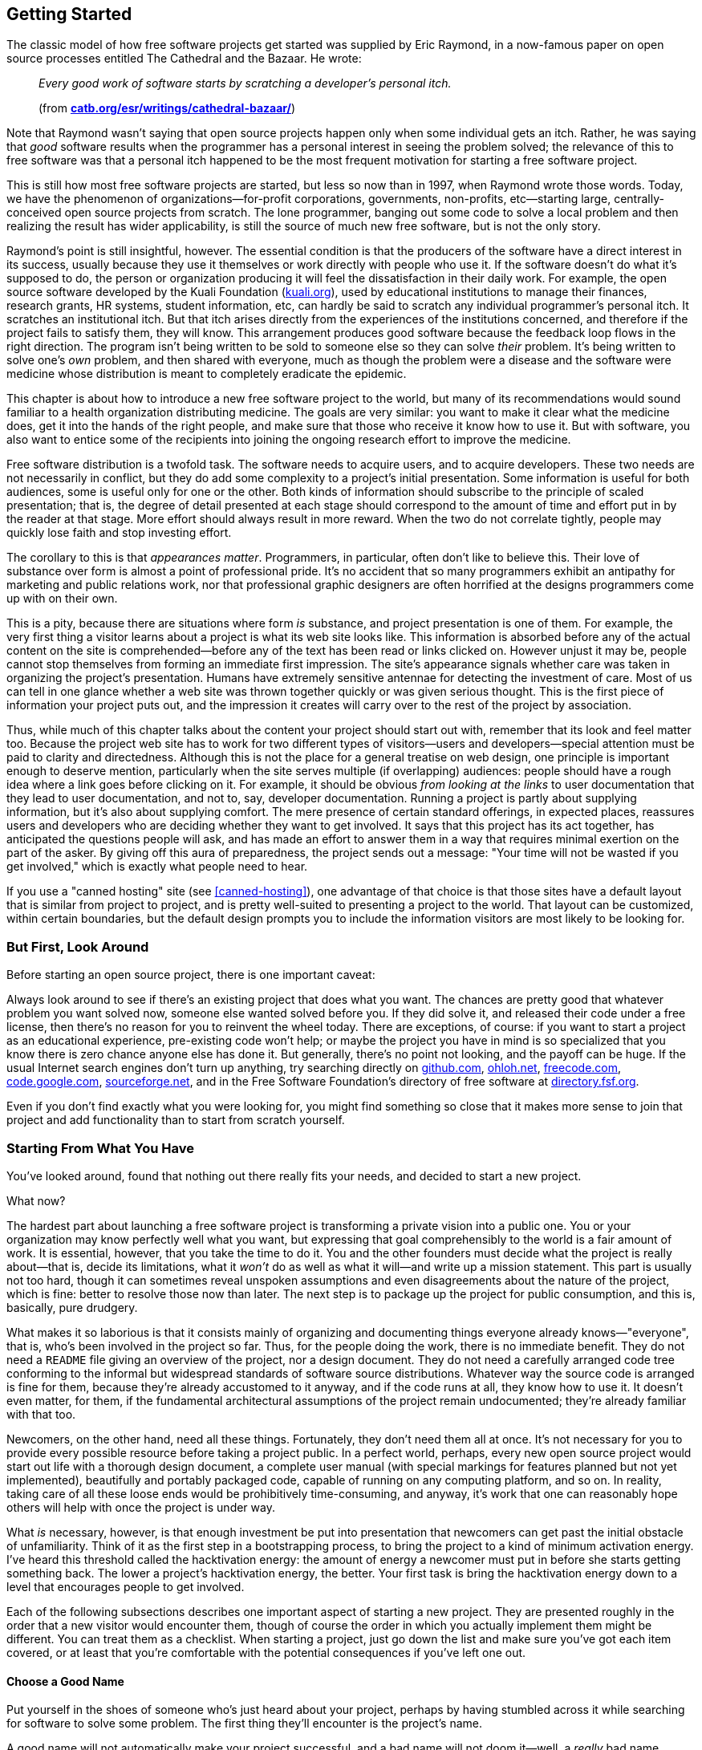 [[getting-started]]
== Getting Started

The classic model of how free software projects get started was supplied
by Eric Raymond, in a now-famous paper on open source processes entitled
The Cathedral and the Bazaar. He wrote:

________________________________________________________________________________________________________
_Every good work of software starts by scratching a developer's personal
itch._

(from
**http://www.catb.org/~esr/writings/cathedral-bazaar/[catb.org/~esr/writings/cathedral-bazaar/]**)
________________________________________________________________________________________________________

Note that Raymond wasn't saying that open source projects happen only
when some individual gets an itch. Rather, he was saying that _good_
software results when the programmer has a personal interest in seeing
the problem solved; the relevance of this to free software was that a
personal itch happened to be the most frequent motivation for starting a
free software project.

This is still how most free software projects are started, but less so
now than in 1997, when Raymond wrote those words. Today, we have the
phenomenon of organizations—for-profit corporations, governments,
non-profits, etc—starting large, centrally-conceived open source
projects from scratch. The lone programmer, banging out some code to
solve a local problem and then realizing the result has wider
applicability, is still the source of much new free software, but is not
the only story.

Raymond's point is still insightful, however. The essential condition is
that the producers of the software have a direct interest in its
success, usually because they use it themselves or work directly with
people who use it. If the software doesn't do what it's supposed to do,
the person or organization producing it will feel the dissatisfaction in
their daily work. For example, the open source software developed by the
Kuali Foundation (http://www.kuali.org/[kuali.org]), used by educational
institutions to manage their finances, research grants, HR systems,
student information, etc, can hardly be said to scratch any individual
programmer's personal itch. It scratches an institutional itch. But that
itch arises directly from the experiences of the institutions concerned,
and therefore if the project fails to satisfy them, they will know. This
arrangement produces good software because the feedback loop flows in
the right direction. The program isn't being written to be sold to
someone else so they can solve _their_ problem. It's being written to
solve one's _own_ problem, and then shared with everyone, much as though
the problem were a disease and the software were medicine whose
distribution is meant to completely eradicate the epidemic.

This chapter is about how to introduce a new free software project to
the world, but many of its recommendations would sound familiar to a
health organization distributing medicine. The goals are very similar:
you want to make it clear what the medicine does, get it into the hands
of the right people, and make sure that those who receive it know how to
use it. But with software, you also want to entice some of the
recipients into joining the ongoing research effort to improve the
medicine.

Free software distribution is a twofold task. The software needs to
acquire users, and to acquire developers. These two needs are not
necessarily in conflict, but they do add some complexity to a project's
initial presentation. Some information is useful for both audiences,
some is useful only for one or the other. Both kinds of information
should subscribe to the principle of scaled presentation; that is, the
degree of detail presented at each stage should correspond to the amount
of time and effort put in by the reader at that stage. More effort
should always result in more reward. When the two do not correlate
tightly, people may quickly lose faith and stop investing effort.

The corollary to this is that __appearances matter__. Programmers, in
particular, often don't like to believe this. Their love of substance
over form is almost a point of professional pride. It's no accident that
so many programmers exhibit an antipathy for marketing and public
relations work, nor that professional graphic designers are often
horrified at the designs programmers come up with on their own.

This is a pity, because there are situations where form _is_ substance,
and project presentation is one of them. For example, the very first
thing a visitor learns about a project is what its web site looks like.
This information is absorbed before any of the actual content on the
site is comprehended—before any of the text has been read or links
clicked on. However unjust it may be, people cannot stop themselves from
forming an immediate first impression. The site's appearance signals
whether care was taken in organizing the project's presentation. Humans
have extremely sensitive antennae for detecting the investment of care.
Most of us can tell in one glance whether a web site was thrown together
quickly or was given serious thought. This is the first piece of
information your project puts out, and the impression it creates will
carry over to the rest of the project by association.

Thus, while much of this chapter talks about the content your project
should start out with, remember that its look and feel matter too.
Because the project web site has to work for two different types of
visitors—users and developers—special attention must be paid to clarity
and directedness. Although this is not the place for a general treatise
on web design, one principle is important enough to deserve mention,
particularly when the site serves multiple (if overlapping) audiences:
people should have a rough idea where a link goes before clicking on it.
For example, it should be obvious _from looking at the links_ to user
documentation that they lead to user documentation, and not to, say,
developer documentation. Running a project is partly about supplying
information, but it's also about supplying comfort. The mere presence of
certain standard offerings, in expected places, reassures users and
developers who are deciding whether they want to get involved. It says
that this project has its act together, has anticipated the questions
people will ask, and has made an effort to answer them in a way that
requires minimal exertion on the part of the asker. By giving off this
aura of preparedness, the project sends out a message: "Your time will
not be wasted if you get involved," which is exactly what people need to
hear.

If you use a "canned hosting" site (see
<<canned-hosting>>), one advantage of that
choice is that those sites have a default layout that is similar from
project to project, and is pretty well-suited to presenting a project to
the world. That layout can be customized, within certain boundaries, but
the default design prompts you to include the information visitors are
most likely to be looking for.

[[look-around]]
=== But First, Look Around

Before starting an open source project, there is one important caveat:

Always look around to see if there's an existing project that does what
you want. The chances are pretty good that whatever problem you want
solved now, someone else wanted solved before you. If they did solve it,
and released their code under a free license, then there's no reason for
you to reinvent the wheel today. There are exceptions, of course: if you
want to start a project as an educational experience, pre-existing code
won't help; or maybe the project you have in mind is so specialized that
you know there is zero chance anyone else has done it. But generally,
there's no point not looking, and the payoff can be huge. If the usual
Internet search engines don't turn up anything, try searching directly
on http://github.com/[github.com], http://ohloh.net/[ohloh.net],
http://freecode.com/[freecode.com],
http://code.google.com/[code.google.com],
http://www.sourceforge.net/[sourceforge.net], and in the Free Software
Foundation's directory of free software at
http://directory.fsf.org/[directory.fsf.org].

Even if you don't find exactly what you were looking for, you might find
something so close that it makes more sense to join that project and add
functionality than to start from scratch yourself.

[[starting-from-what-you-have]]
=== Starting From What You Have

You've looked around, found that nothing out there really fits your
needs, and decided to start a new project.

What now?

The hardest part about launching a free software project is transforming
a private vision into a public one. You or your organization may know
perfectly well what you want, but expressing that goal comprehensibly to
the world is a fair amount of work. It is essential, however, that you
take the time to do it. You and the other founders must decide what the
project is really about—that is, decide its limitations, what it _won't_
do as well as what it will—and write up a mission statement. This part
is usually not too hard, though it can sometimes reveal unspoken
assumptions and even disagreements about the nature of the project,
which is fine: better to resolve those now than later. The next step is
to package up the project for public consumption, and this is,
basically, pure drudgery.

What makes it so laborious is that it consists mainly of organizing and
documenting things everyone already knows—"everyone", that is, who's
been involved in the project so far. Thus, for the people doing the
work, there is no immediate benefit. They do not need a `README` file
giving an overview of the project, nor a design document. They do not
need a carefully arranged code tree conforming to the informal but
widespread standards of software source distributions. Whatever way the
source code is arranged is fine for them, because they're already
accustomed to it anyway, and if the code runs at all, they know how to
use it. It doesn't even matter, for them, if the fundamental
architectural assumptions of the project remain undocumented; they're
already familiar with that too.

Newcomers, on the other hand, need all these things. Fortunately, they
don't need them all at once. It's not necessary for you to provide every
possible resource before taking a project public. In a perfect world,
perhaps, every new open source project would start out life with a
thorough design document, a complete user manual (with special markings
for features planned but not yet implemented), beautifully and portably
packaged code, capable of running on any computing platform, and so on.
In reality, taking care of all these loose ends would be prohibitively
time-consuming, and anyway, it's work that one can reasonably hope
others will help with once the project is under way.

What _is_ necessary, however, is that enough investment be put into
presentation that newcomers can get past the initial obstacle of
unfamiliarity. Think of it as the first step in a bootstrapping process,
to bring the project to a kind of minimum activation energy. I've heard
this threshold called the hacktivation energy: the amount of energy a
newcomer must put in before she starts getting something back. The lower
a project's hacktivation energy, the better. Your first task is bring
the hacktivation energy down to a level that encourages people to get
involved.

Each of the following subsections describes one important aspect of
starting a new project. They are presented roughly in the order that a
new visitor would encounter them, though of course the order in which
you actually implement them might be different. You can treat them as a
checklist. When starting a project, just go down the list and make sure
you've got each item covered, or at least that you're comfortable with
the potential consequences if you've left one out.

[[choosing-a-name]]
==== Choose a Good Name

Put yourself in the shoes of someone who's just heard about your
project, perhaps by having stumbled across it while searching for
software to solve some problem. The first thing they'll encounter is the
project's name.

A good name will not automatically make your project successful, and a
bad name will not doom it—well, a _really_ bad name probably could do
that, but we start from the assumption that no one here is actively
trying to make their project fail. However, a bad name can slow down
adoption of the project, either because people don't take it seriously,
or because they simply have trouble remembering it.

A good name:

* Gives some idea what the project does, or at least is related in an
obvious way, such that if one knows the name and knows what the project
does, the name will come quickly to mind thereafter.
* Is easy to remember. Here, there is no getting around the fact that
English has become the default language of the Internet: "easy to
remember" usually means "easy for someone who can read English to
remember." Names that are puns dependent on native-speaker
pronounciation, for example, will be opaque to the many non-native
English readers out there. If the pun is particularly compelling and
memorable, it may still be worth it; just keep in mind that many people
seeing the name will not hear it in their head the way a native speaker
would.
* Is not the same as some other project's name, and does not infringe on
any trademarks. This is just good manners, as well as good legal sense.
You don't want to create identity confusion. It's hard enough to keep
track of everything that's available on the Net already, without
different things having the same name.
+
The resources mentioned earlier in
<<look-around>> are useful in discovering
whether another project already has the name you're thinking of. For the
U.S., trademark searches are available at
http://www.uspto.gov/[uspto.gov].
* If possible, is available as a domain name in the .com, .net, and .org
top-level domains. You should pick one, probably .org, to advertise as
the official home site for the project; the other two should forward
there and are simply to prevent third parties from creating identity
confusion around the project's name. Even if you intend to host the
project at some other site (see
<<canned-hosting>>), you can still
register project-specific domains and forward them to the hosting site.
It helps users a lot to have a simple URL to remember.
* If possible, is available as a username on
https://twitter.com/[Twitter] and other microblog sites. See
<<own-the-name>> for more on
this and its relationship to the domain name.

[[own-the-name]]
===== Own the name in the important namespaces

For large projects, it is a good idea to own the project's name as many
of the relevant namespaces on the Internet as you can. By namespaces, I
mean not just the domain name system, but also online services in which
account names (usernames) are the publicly visible handle by which
people refer to the project. If you have the same name in all the places
where people would look for you, you make it easier for people to
sustain a mild interest in the project until they're ready to become
more involved.

For example, the Gnome free desktop project has the
http://gnome.org/[gnome.org] domain namefootnote:[They didn't manage to
get gnome.com or gnome.net, but that's okay — if you only have one, and
it's .org, it's fine. That's usually the first one people look for when
they're seeking the open source project of that name. If they couldn't
get "gnome.org" itself, a typical solution would be to get
"gnomeproject.org" instead, and many projects solve the problem that
way.], the https://twitter.com/gnome[@gnome] Twitter handle, the
https://identi.ca/gnome[gnome] username at
Identi.cafootnote:[https://identi.ca/[Identi.ca] is a microblog / social
networking that a number of free software developers use; its code is
open source and made available at http://pump.io/[pump.io]. For
developer-oriented projects, I recommend at least doing all status
microposts — colloquially referred to as "tweets" — on both Identi.ca
and Twitter. While the total number of people on Identi.ca is far
smaller than on Twitter, the percentage of them that are likely to be
interested in news about an open source project is far higher, at least
as of this writing in 2013 and for some years preceding that.], the
https://github.com/gnome[gnome] username at GitHub.comfootnote:[While
the master copy of Gnome's source code is at
http://git.gnome.org/[git.gnome.org], they maintain a mirror at GitHub,
since so many developers are already familiar with GitHub], and on the
freenode IRC network (see <<irc>>) they have the channel
`#gnome`, although they also maintain their own IRC servers (where they
control the channel namespace anyway, of course).

All this makes the Gnome project splendidly easy to find: it's usually
right where a potential contributor would expect it to be. Of course,
Gnome is a large and complex project with thousands of contributors and
many subdivisions; the advantage to Gnome of being easy to find is
greater than it would be for a newer project, since by now there are so
many ways to get involved in Gnome. But it will certainly never _harm_
your project to own its name in as many of the relevant namespaces as it
can, and it can sometimes help. So when you start a project, think about
what its online handle should be and register that handle with the
online services you think you're likely to care about. The ones
mentioned above are probably a good initial list, but you may know
others that are relevant for the particular subject area of your
project.

[[mission-statement]]
==== Have a Clear Mission Statement

Once they've found the project's home site, the next thing people will
look for is a quick description or mission statement, so they can decide
(within 30 seconds) whether or not they're interested in learning more.
This should be prominently placed on the front page, preferably right
under the project's name.

The description should be concrete, limiting, and above all, short.
Here's an example of a good one, from
http://hadoop.apache.org/[hadoop.apache.org]:

__________________________________________________________________________________________________________________________________________________________________________________________________________________________________________________________________________________________________________________________________________________________________________________________________________________________________________________________________________________________________________________________________________________________________________
_The Apache™ Hadoop® project develops open-source software for reliable,
scalable, distributed computing._

_The Apache Hadoop software library is a framework that allows for the
distributed processing of large data sets across clusters of computers
using simple programming models. It is designed to scale up from single
servers to thousands of machines, each offering local computation and
storage. Rather than rely on hardware to deliver high-availability, the
library itself is designed to detect and handle failures at the
application layer, so delivering a highly-available service on top of a
cluster of computers, each of which may be prone to failures._
__________________________________________________________________________________________________________________________________________________________________________________________________________________________________________________________________________________________________________________________________________________________________________________________________________________________________________________________________________________________________________________________________________________________________________

In just four sentences, they've hit all the high points, largely by
drawing on the reader's prior knowledge. That's an important point: it's
okay to assume a minimally informed reader with a baseline level of
preparedness. A reader who doesn't know what "clusters" and
"high-availability" mean in this context probably can't make much use of
Hadoop anyway, so there's no point writing for a reader who knows any
less than that. The phrase "designed to detect and handle failures at
the application layer" will stand out to engineers who have experience
with large-scale computing clusters—when they see those words, they'll
know that the people behind Hadoop understand that world, and will thus
be more willing to give Hadoop consideration.

Those who remain interested after reading the mission statement will
next want to see more details, perhaps some user or developer
documentation, and eventually will want to download something. But
before any of that, they'll need to be sure it's open source.

[[state-freedom]]
==== State That the Project is Free

_The front page must make it unambiguously clear that the project is
open source._ This may seem obvious, but you would be surprised how many
projects forget to do it. I have seen free software project web sites
where the front page not only did not say which particular free license
the software was distributed under, but did not even state outright that
the software was free at all. Sometimes the crucial bit of information
was relegated to the Downloads page, or the Developers page, or some
other place that required one more mouse click to get to. In extreme
cases, the license was not given anywhere on the web site at all—the
only way to find it was to download the software and look at a license
file inside.

Please don't make this mistake. Such an omission can lose many potential
developers and users. State up front, right below the mission statement,
that the project is "free software" or "open source software", and give
the exact license. A quick guide to choosing a license is given in
<<license-quickstart>> later in
this chapter, and licensing issues are discussed in detail in
<<legal>>.

By this point, our hypothetical visitor has determined—probably in a
minute or less—that she's interested in spending, say, at least five
more minutes investigating this project. The next sections describe what
she should encounter in that five minutes.

[[features-and-requirements]]
==== Features and Requirements List

There should be a brief list of the features the software supports (if
something isn't completed yet, you can still list it, but put
"__planned__" or "__in progress__" next to it), and the kind of
computing environment required to run the software. Think of the
features/requirements list as what you would give to someone asking for
a quick summary of the software. It is often just a logical expansion of
the mission statement. For example, the mission statement might say:

___________________________________________________________________________________________________________________________________________________________
_To create a full-text indexer and search engine with a rich API, for
use by programmers in providing search services for large collections of
text files._
___________________________________________________________________________________________________________________________________________________________

The features and requirements list would give the details, clarifying
the mission statement's scope:

_______________________________________________________________________________
_Features:_

* _Searches plain text, HTML, and XML_
* _Word or phrase searching_
* _(planned) Fuzzy matching_
* _(planned) Incremental updating of indexes_
* _(planned) Indexing of remote web sites_

_Requirements:_

* _Python 2.2 or higher_
* _Enough disk space to hold the indexes (approximately 2x original data
size)_
_______________________________________________________________________________

With this information, readers can quickly get a feel for whether this
software has any hope of working for them, and they can consider getting
involved as developers too.

[[development-status]]
==== Development Status

Visitors usually want to know how a project is doing. For new projects,
they want to know the gap between the project's promise and current
reality. For mature projects, they want to know how actively it is
maintained, how often it puts out new releases, how responsive it is
likely to be to bug reports, etc.

There are a couple of different avenues for providing answers to these
questions. One is to have a development status page, listing the
project's near-term goals and needs (for example, it might be looking
for developers with a particular kind of expertise). The page can also
give a history of past releases, with feature lists, so visitors can get
an idea of how the project defines "progress", and how quickly it makes
progress according to that definition. Some projects structure their
development status page as a roadmap that includes the future: past
events are shown on the dates they actually happened, future ones on the
approximate dates the project hopes they will happen.

The other way — not mutually exclusive with the first, and in fact
probably best done in combination with it — is to have various
automatically-maintained counters and indicators embedded in the
projects's front page and/or its developer landing page, showing various
pieces of information that, in the aggregate, give a sense of the
project's development status and progress. For example, an Announcements
or News panel showing recent news items, a Twitter or other microblog
stream showing notices that match the project's designated hashtags, a
timeline of recent releases, a panel showing recent activity in the bug
tracker (bugs filed, bugs responded to), another showing mailing list or
discussion forum activity, etc. Each such indicator should be a gateway
to further information of its type: for example, clicking on the "recent
bugs" panel should take one to the full bug tracker, or at least to an
expanded view into bug tracker activity.

Really, there are two slightly different meanings of "development
status" being conflated here. One is the formal sense: where does the
project stand in relation to its stated goals, and how fast is it making
progress. The other is less formal but just as useful: how active is
this project? Is stuff going on? Are there people here, getting things
done? Often that latter notion is what a visitor is most interested in.
Whether or not a project met its most recent milestone is sometimes not
as interesting as the more fundamental question of whether it has an
active community of developers around it.

The two notions of development status are, of course, related, and a
well-presented project shows both kinds. The information can be divided
between the project's front page (show enough there to give an overview
of both types of development status) and a more developer-oriented page.

One site that does a pretty good job of showing developer-oriented
status indicators is Launchpad.net. Launchpad.net is a bit unusual in
that it is both a primary hosting platform for some projects, and a
secondary, packaging-oriented site for others (or rather, for those
others it is the primary site for the "project" of getting that
particular program packaged for the Ubuntu GNU/Linux operating system,
which Launchpad was specifically designed to support). In either case, a
project's landing page on Launchpad shows a variety of
automatically-maintained status indicators that quickly give an idea of
where the project stands. While simply imitating a Launchpad page is
probably not a good idea — your own project should think carefully about
what its best development status indicators are — Launchpad project
pages do provide some good examples of the possibilities. Start from the
top of a project page there and scroll down:
https://launchpad.net/drizzle[launchpad.net/drizzle]. or
https://launchpad.net/inkscape[launchpad.net/inkscape], to pick two at
random.

[[development-status-honesty]]
===== Development status should always reflect reality.

Don't be afraid of looking unready, and never give in to the temptation
to inflate or hype the development status. Everyone knows that software
evolves by stages; there's no shame in saying "This is alpha software
with known bugs. It runs, and works at least some of the time, but use
at your own risk." Such language won't scare away the kinds of
developers you need at that stage. As for users, one of the worst things
a project can do is attract users before the software is ready for them.
A reputation for instability or bugginess is very hard to shake, once
acquired. Conservativism pays off in the long run; it's always better
for the software to be _more_ stable than the user expected than less,
and pleasant surprises produce the best kind of word-of-mouth.

The term alpha usually means a first release, with which users can get
real work done and which has all the intended functionality, but which
also has known bugs. The main purpose of alpha software is to generate
feedback, so the developers know what to work on. The next stage, beta,
means the software has had all the serious bugs fixed, but has not yet
been tested enough to certify for production release. The purpose of
beta software is to either become the official release, assuming no bugs
are found, or provide detailed feedback to the developers so they can
reach the official release quickly. The difference between alpha and
beta is very much a matter of judgement.

[[downloads]]
==== Downloads

The software should be downloadable as source code in standard formats.
When a project is first getting started, binary (executable) packages
are not necessary, unless the software has such complicated build
requirements or dependencies that merely getting it to run would be a
lot of work for most people. (But if this is the case, the project is
going to have a hard time attracting developers anyway!)

The distribution mechanism should be as convenient, standard, and
low-overhead as possible. If you were trying to eradicate a disease, you
wouldn't distribute the medicine in such a way that it requires a
non-standard syringe size to administer. Likewise, software should
conform to standard build and installation methods; the more it deviates
from the standards, the more potential users and developers will give up
and go away confused.

That sounds obvious, but many projects don't bother to standardize their
installation procedures until very late in the game, telling themselves
they can do it any time: _"We'll sort all that stuff out when the code
is closer to being ready."_ What they don't realize is that by putting
off the boring work of finishing the build and installation procedures,
they are actually making the code take longer to get ready—because they
discourage developers who might otherwise have contributed to the code,
if only they could build and test it. Most insidiously, the project
won't even _know_ it's losing all those developers, because the process
is an accumulation of non-events: someone visits a web site, downloads
the software, tries to build it, fails, gives up and goes away. Who will
ever know it happened, except the person themselves? No one working on
the project will realize that someone's interest and good will have been
silently squandered.

Boring work with a high payoff should always be done early, and
significantly lowering the project's barrier to entry through good
packaging brings a very high payoff.

When you release a downloadable package, give it a unique version
number, so that people can compare any two releases and know which
supersedes the other. That way they can report bugs against a particular
release (which helps respondents to figure out if the bug is already
fixed or not). A detailed discussion of version numbering can be found
in <<release-numbering>>, and the details of standardizing build
and installation procedures are covered in <<packaging>>, both in
<<development-cycle>>.

[[vc-and-bug-tracker-access]]
==== Version Control and Bug Tracker Access

Downloading source packages is fine for those who just want to install
and use the software, but it's not enough for those who want to debug or
add new features. Nightly source snapshots can help, but they're still
not fine-grained enough for a thriving development community. People
need real-time access to the latest sources, and a way to submit changes
based on those sources.

The solution is to use a version control system — specifically, an
online, publicly-accessible version controlled repository, from which
anyone can check out the project's materials and subsequently get
updates. A version control repository is a sign—to both users and
developers—that this project is making an effort to give people what
they need to participate. As of this writing, many open source projects
use https://github.com/[GitHub.com], which offers unlimited free public
version control hosting for open source projects. While GitHub is not
the only choice, nor even the only good choice, it's a reasonable one
for most projectsfootnote:[Although GitHub is based on Git, a popular
open source version control system, the code that runs GitHub's web
services is not itself open source. Whether this matters for your
project is a complex question, and is addressed in more depth in
<<canned-hosting>> in <<technical-infrastructure>>].
Version control infrastructure is discussed in detail in <<vc>> in
<<technical-infrastructure>>.

The same goes for the project's bug tracker. The importance of a bug
tracking system lies not only in its day-to-day usefulness to
developers, but in what it signifies for project observers. For many
people, an accessible bug database is one of the strongest signs that a
project should be taken seriously: the higher the number of bugs in the
database, the _better_ the project looks. This might seem
counterintuitive, but remember that the number of bug reports filed
really depends on three things: the absolute number of actual software
defects present in the code, the number of people using the software,
and the convenience with which those people can report new bugs. Of
these three factors, the latter two are much more significant than the
first. Any software of sufficient size and complexity has an essentially
arbitrary number of bugs waiting to be discovered. The real question is,
how well will the project do at recording and prioritizing those bugs? A
project with a large and well-maintained bug database (meaning bugs are
responded to promptly, duplicate bugs are unified, etc.) therefore makes
a better impression than a project with no bug database, or a nearly
empty database.

Of course, if your project is just getting started, then the bug
database will contain very few bugs, and there's not much you can do
about that. But if the status page emphasizes the project's youth, and
if people looking at the bug database can see that most filings have
taken place recently, they can extrapolate from that the project still
has a healthy _rate_ of filings, and they will not be unduly alarmed by
the low absolute number of bugs recorded.footnote:[For a more thorough
argument that bug reports should be treated as good news, see
http://www.rants.org/2010/01/10/bugs-users-and-tech-debt/[rants.org/2010/01/10/bugs-users-and-tech-debt],
an article I wrote in 2010 about how bug reports do _not_ represent
"http://en.wikipedia.org/wiki/Technical_debt[technical debt]" but rather
user engagement.]

Note that bug trackers are often used to track not only software bugs,
but enhancement requests, documentation changes, pending tasks, and
more. The details of running a bug tracker are covered in
<<bug-tracker>> in <<technical-infrastructure>>, so I won't
go into them here. The important thing from a presentation point of view
is just to _have_ a bug tracker, and to make sure that fact is visible
from the front page of the project.

[[communications-channels]]
==== Communications Channels

Visitors usually want to know how to reach the human beings involved
with the project. Provide the addresses of mailing lists, chat rooms,
IRC channels (<<technical-infrastructure>>), and any other forums
where others involved with the software can be reached. Make it clear
that you and the other authors of the project are subscribed to these
mailing lists, so people see there's a way to give feedback that will
reach the developers. Your presence on the lists does not imply a
committment to answer all questions or implement all feature requests.
In the long run, probably only a fraction users will use the forums
anyway, but the others will be comforted to know that they _could_ if
they ever needed to.

In the early stages of a project, there's no need to have separate user
and developer forums. It's much better to have everyone involved with
the software talking together, in one "room." Among early adopters, the
distinction between developer and user is often fuzzy; to the extent
that the distinction can be made, the ratio of developers to users is
usually much higher in the early days of the project than later on.
While you can't assume that every early adopter is a programmer who
wants to hack on the software, you can assume that they are at least
interested in following development discussions and in getting a sense
of the project's direction.

As this chapter is only about getting a project started, it's enough
merely to say that these communications forums need to exist. Later, in
<<growth>> in <<communications>>, we'll examine where and
how to set up such forums, the ways in which they might need moderation
or other management, and how to separate user forums from developer
forums, when the time comes, without creating an unbridgeable gulf.

[[developer-guidelines]]
==== Developer Guidelines

If someone is considering contributing to the project, she'll look for
developer guidelines. Developer guidelines are not so much technical as
social: they explain how the developers interact with each other and
with the users, and ultimately how things get done.

This topic is covered in detail in <<written-rules>> in
<<social-infrastructure>>, but the basic elements of developer
guidelines are:

* pointers to forums for interaction with other developers
* instructions on how to report bugs and submit patches
* some indication of _how_ development is usually done and how decisions
are made—is the project a benevolent dictatorship, a democracy, or
something else

No pejorative sense is intended by "dictatorship", by the way. It's
perfectly okay to run a tyranny where one particular developer has veto
power over all changes. Many successful projects work this way. The
important thing is that the project come right out and say so. A tyranny
pretending to be a democracy will turn people off; a tyranny that says
it's a tyranny will do fine as long as the tyrant is competent and
trusted. (See <<forkability>> in <<social-infrastructure>>
for why dictatorship in open source projects doesn't have the same
implications as dictatorship in other areas of life.)

http://subversion.apache.org/docs/community-guide/[subversion.apache.org/docs/community-guide]
is an example of particularly thorough developer guidelines; the
LibreOffice guidelines at
https://wiki.documentfoundation.org/Development[wiki.documentfoundation.org/Development]
are also a good example.

The separate issue of providing a programmer's introduction to the
software is discussed in
<<developer-documentation>> later in this
chapter.

[[documentation]]
==== Documentation

Documentation is essential. There needs to be _something_ for people to
read, even if it's rudimentary and incomplete. This falls squarely into
the "drudgery" category referred to earlier, and is often the first area
where a new open source project falls down. Coming up with a mission
statement and feature list, choosing a license, summarizing development
status—these are all relatively small tasks, which can be definitively
completed and usually need not be revisited once done. Documentation, on
the other hand, is never really finished, which may be one reason people
sometimes delay starting it at all.

The most insidious thing is that documentation's utility to those
writing it is the reverse of its utility to those who will read it. The
most important documentation for initial users is the basics: how to
quickly set up the software, an overview of how it works, perhaps some
guides to doing common tasks. Yet these are exactly the things the
_writers_ of the documentation know all too well—so well that it can be
difficult for them to see things from the reader's point of view, and to
laboriously spell out the steps that (to the writers) seem so obvious as
to be unworthy of mention.

There's no magic solution to this problem. Someone just needs to sit
down and write the stuff, and then, most importantly, incorporate
feedback from readers. Use a simple, easy-to-edit format such as HTML,
plain text, Markdown, ReStructuredText, or some variant of XML—something
that's convenient for lightweight, quick improvements on the spur of the
momentfootnote:[Don't worry too much about choosing the right format the
first time. If you change your mind later, you can always do an
automated conversion using http://johnmacfarlane.net/pandoc/[Pandoc].].
This is not only to remove any overhead that might impede the original
writers from making incremental improvements, but also for those who
join the project later and want to work on the documentation.

One way to ensure basic initial documentation gets done is to limit its
scope in advance. That way, writing it at least won't feel like an
open-ended task. A good rule of thumb is that it should meet the
following minimal criteria:

* Tell the reader clearly how much technical expertise they're expected
to have.
* Describe clearly and thoroughly how to set up the software, and
somewhere near the beginning of the documentation, tell the user how to
run some sort of diagnostic test or simple command to confirm that
they've set things up correctly. Startup documentation is in some ways
more important than actual usage documentation. The more effort someone
has invested in installing and getting started with the software, the
more persistent she'll be in figuring out advanced functionality that's
not well-documented. When people abandon, they abandon early; therefore,
it's the earliest stages, like installation, that need the most support.
* Give one tutorial-style example of how to do a common task. Obviously,
many examples for many tasks would be even better, but if time is
limited, pick one task and walk through it thoroughly. Once someone sees
that the software _can_ be used for one thing, they'll start to explore
what else it can do on their own—and, if you're lucky, start filling in
the documentation themselves. Which brings us to the next point...
* Label the areas where the documentation is known to be incomplete. By
showing the readers that you are aware of its deficiencies, you align
yourself with their point of view. Your empathy reassures them that they
don't face a struggle to convince the project of what's important. These
labels needn't represent promises to fill in the gaps by any particular
date —it's equally legitimate to treat them as open requests for
volunteer help.

The last point is of wider importance, actually, and can be applied to
the entire project, not just the documentation. An accurate accounting
of known deficiencies is the norm in the open source world. You don't
have to exaggerate the project's shortcomings, just identify them
scrupulously and dispassionately when the context calls for it (whether
in the documentation, in the bug tracking database, or on a mailing list
discussion). No one will treat this as defeatism on the part of the
project, nor as a commitment to solve the problems by a certain date,
unless the project makes such a commitment explicitly. Since anyone who
uses the software will discover the deficiencies for themselves, it's
much better for them to be psychologically prepared—then the project
will look like it has a solid knowledge of how it's doing.

A FAQ ("Frequently Asked Questions" document) can be one of the best
investments a project makes in terms of educational payoff. FAQs are
highly tuned to the questions users and developers actually ask—as
opposed to the questions you might have _expected_ them to ask—and
therefore, a well-maintained FAQ tends to give those who consult it
exactly what they're looking for. The FAQ is often the first place users
look when they encounter a problem, often even in preference to the
official manual, and it's probably the document in your project most
likely to be linked to from other sites.

Unfortunately, you cannot make the FAQ at the start of the project. Good
FAQs are not written, they are grown. They are by definition reactive
documents, evolving over time in response to the questions people ask
about the software. Since it's impossible to correctly anticipate those
questions, it is impossible to sit down and write a useful FAQ from
scratch.

Therefore, don't waste your time trying to. You may, however, find it
useful to set up a mostly blank FAQ template with just a few questions
and answers, so there will be an obvious place for people to contribute
questions and answers after the project is under way. At this stage, the
most important property is not completeness, but __convenience__: if the
FAQ is easy to add to, people will add to it. (Proper FAQ maintenance is
a non-trivial and intriguing problem: see <<faq-manager>> in
<<managing-volunteers>>, <<q-and-a-forums>> in
<<technical-infrastructure>>, and <<all-as-archives>> in
<<communications>>.)

[[documentation-availability]]
===== Availability of documentation

Documentation should be available from two places: online (directly from
the web site), _and_ in the downloadable distribution of the software
(see <<packaging>> in <<development-cycle>>). It needs to
be online, in browsable form, because people often read documentation
_before_ downloading software for the first time, as a way of helping
them decide whether to download at all. But it should also accompany the
software, on the principle that downloading should supply (i.e., make
locally accessible) everything one needs to use the package.

For online documentation, make sure that there is a link that brings up
the _entire_ documentation in one HTML page (put a note like
"monolithic" or "all-in-one" or "single large page" next to the link, so
people know that it might take a while to load). This is useful because
people often want to search for a specific word or phrase across the
entire documentation. Generally, they already know what they're looking
for; they just can't remember what section it's in. For such people,
nothing is more frustrating than encountering one HTML page for the
table of contents, then a different page for the introduction, then a
different page for installation instructions, etc. When the pages are
broken up like that, their browser's search function is useless. The
separate-page style is useful for those who already know what section
they need, or who want to read the entire documentation from front to
back in sequence. But this is not necessarily the most common way
documentation is accessed. Often, someone who is basically familiar with
the software is coming back to search for a specific word or phrase, and
to fail to provide them with a single, searchable document would only
make their lives harder.

[[developer-documentation]]
===== Developer documentation

Developer documentation is written by programmers to help other
programmers understand the code, so they can repair and extend it. This
is somewhat different from the _developer guidelines_ discussed earlier,
which are more social than technical. Developer guidelines tell
programmers how to get along with each other; developer documentation
tells them how to get along with the code itself. The two are often
packaged together in one document for convenience (as with the
http://subversion.apache.org/docs/community-guide/[subversion.apache.org/docs/community-guide]
example given earlier), but they don't have to be.

Although developer documentation can be very helpful, there's no reason
to delay a release to do it. As long as the original authors are
available (and willing) to answer questions about the code, that's
enough to start with. In fact, having to answer the same questions over
and over is a common motivation for writing documentation. But even
before it's written, determined contributors will still manage to find
their way around the code. The force that drives people to spend time
learning a code base is that the code does something useful for them. If
people have faith in that, they will take the time to figure things out;
if they don't have that faith, no amount of developer documentation will
get or keep them.

So if you have time to write documentation for only one audience, write
it for users. All user documentation is, in effect, developer
documentation as well; any programmer who's going to work on a piece of
software will need to be familiar with how to use it too. Later, when
you see programmers asking the same questions over and over, take the
time to write up some separate documents just for them.

Some projects use wikis for their initial documentation, or even as
their primary documentation. In my experience, this works best if the
wiki is actively maintained by a few people who agree on how the
documentation is to be organized and what sort of "voice" it should
have. See <<wikis>> in <<technical-infrastructure>> for
more.

[[examples-and-demos]]
==== Demos, Screenshots, Videos, and Example Output

If the project involves a graphical user interface, or if it produces
graphical or otherwise distinctive output, put some samples up on the
project web site. In the case of interface, this means screenshots or,
better yet, a brief (4 minutes or fewer) video with subtitles or a
narrator. For output, it might be screenshots or just sample files to
download. For web-based software, the gold standard is a demo site, of
course, assuming the software is amenable to that.

The main thing is to cater to people's desire for instant gratification
in the way they are most likely to expect. A single screenshot or video
can be more convincing than paragraphs of descriptive text and mailing
list chatter, because it is proof that the software __works__. The code
may still be buggy, it may be hard to install, it may be incompletely
documented, but image-based evidence shows people that if one puts in
enough effort, one can get it to run.

If you have a video demonstration of your project, keep the video under
4 minutes long, and make sure people can see the duration _before_ they
click on it. This is in keeping with the "principle of scaled
presentation" mentioned earlier: you want to make the decision to watch
the video an easy one, by removing all the risk. Visitors are more
likely to click on a link that says "Watch our 3 minute video" than on
one that just says "Watch our video", because in the former case they
know what they're getting into before they click — and they'll watch it
better, because they've mentally prepared the necessary amount of
commitment beforehand, and so won't tire mid-way through.

As to where the four-minute limit came from: it's a scientific fact,
determined through many attempts by the same experimental subject (who
shall remain unnamed) to watch project videos. The limit does not apply
to tutorials or other instructional material, of course; it's just for
introductory videos.

In case you don't already have preferred software for recording desktop
interaction videos: I've had good luck with `gtk-recordmydesktop` on
Debian GNU/Linux, and then the `OpenShot` video editor for post-capture
editing.

There are many other things you could put on the project web site, if
you have the time, or if for one reason or another they are especially
appropriate: a news page, a project history page, a related links page,
a site-search feature, a donations link, etc. None of these are
necessities at startup time, but keep them in mind for the future.

[[hosting]]
==== Hosting

Where on the Internet should you put the project's materials?

A web site, obviously — but the full answer is a little more complicated
than that.

Many projects distinguish between their primary public user-facing web
site — the one with the pretty pictures and the "About" page and the
gentle introductions and videos and guided tours and all that
stuff — and their developers' site, where everything's grungy and full
of closely-spaced text in monospace fonts and impenetrable
abbreviations.

Well, I exaggerate. A bit. In any case, in the early stages of your
project it is not so important to distinguish between these two
audiences. Most of the interested visitors you get will be developers,
or at least people who are comfortable trying out new code. Over time,
you may find it makes sense to have a user-facing site (of course, if
your project is a code library, those "users" might be other
programmers) and a somewhat separate collaboration area for those
interested in participating in development. The collaboration site would
have the code repository, bug tracker, development wiki, links to
development mailing lists, etc. The two sites should link to each other,
and in particular it's important that the user-facing site make it clear
that the project is open source and where the open source development
activity can be found.footnote:[As of August 2013, a good example of a
project with separate but cross-linked primary and developer sites is
the Ozone Widget Framework: compare their main user-facing site at
http://www.ozoneplatform.org/[ozoneplatform.org] with their development
area at
https://github.com/ozoneplatform/owf[github.com/ozoneplatform/owf].]

In the past, many projects set up the developer site and infrastructure
themselves. Over the last decade or so, however, most open source
projects — and almost all the new ones — just use one of the "canned
hosting" sites that have sprung up to offer these services for free to
open source projects. By far the most popular such site, as of this
writing in mid-2013, is https://github.com/[GitHub.com], and if you
don't have a strong preference about where to host, you should probably
just choose GitHub; many developers are already familiar with it and
have personal accounts there. <<canned-hosting>> in
<<technical-infrastructure>> has a more detailed discussion of
the questions to consider when choosing a canned hosting site, and an
overview of the most popular ones.

[[license-quickstart]]
=== Choosing a License and Applying It

This section is intended to be a very quick, very rough guide to
choosing a license. Read <<legal>> to understand the detailed
legal implications of the different licenses, and how the license you
choose can affect people's ability to mix your software with other
software.

The terms "free software license" and "open source license" are
essentially synonymous, and I treat them so throughout this book.

Technically, the former term refers to licenses confirmed by the Free
Software Foundation as offering the "four freedoms" necessary for free
software (see
http://www.gnu.org/philosophy/free-sw.html[gnu.org/philosophy/free-sw.html]),
while the latter term refers to licenses approved by the Open Source
Initiative as meeting the Open Source Definition
(http://opensource.org/osd[opensource.org/osd]). However, if you read
the FSF's definition of free software, and the OSI's definition of open
source software, it becomes obvious that the two definitions delineate
the same freedoms — not surprisingly, as
<<free-vs-open-source>> in <<introduction>> explains. The
inevitable, and in some sense deliberate, result is that the two
organizations have approved the same set of licenses.footnote:[There are
actually some minor differences between the sets of approved licenses,
but they are not significant for our purposes — or indeed for most
practical purposes. In some cases, one or the other organization has
simply not gotten around to considering a given license, usually a
license that is not widely-used anyway. And apparently (so I'm told)
there historically was a license that at least one of the organizations,
and possibly both, agreed fit one definition but not the other. Whenever
I try to get the details on this, though, I seem to get a different
answer as to what that license was, except that the license named is
always one that was not many people used anyway. So today, for any
license you are likely to be using, the terms "OSI-approved" and
"FSF-approved" can be treated as implying each other.]

There are a great many free software licenses to choose from. Most of
them we needn't consider here, as they were written to satisfy the
particular legal needs of some corporation or person, and wouldn't be
appropriate for your project. We will restrict ourselves to just the
most commonly used licenses; in most cases, you will want to choose one
of them.

[[license-quickstart-non-gpl]]
==== The "Do Anything" Licenses

_29 August 2013: If you're reading this note, then you've encountered
this subsection while it's undergoing substantial revision; see
http://producingoss.com/v2.html[producingoss.com/v2.html] for details._
TODO: is MIT or BSD still really the best default, given the modern
patent landscape? Would Apache-2.0 be better — but then what about the
FSF's claim of GPL-incompatibility? Need to get some advice here.

If you're comfortable with your project's code potentially being used in
proprietary programs, then use an MIT/X-style license. It is the
simplest of several minimal licenses that do little more than assert
nominal copyright (without actually restricting copying) and specify
that the code comes with no warranty. See
<<license-choosing-mit-x>> for details.

[[license-quickstart-gpl]]
==== The GPL

If you don't want your code to be used in proprietary programs, use the
GNU General Public License, version 3
(http://www.gnu.org/licenses/gpl.html[gnu.org/licenses/gpl.html]). The
GPL is probably the most widely recognized free software license in the
world today. This is in itself a big advantage, since many potential
users and contributors will already be familiar with it, and therefore
won't have to spend extra time to read and understand your license. See
<<license-choosing-gpl>> in <<legal>> for details.

If users interact with your code primarily over a network—that is, the
software is usually part of a hosted service, rather than being
distributed as a binary—then consider using the GNU Affero GPL instead.
The AGPL is just the GPL with one extra clause establishing network
accessibility as a form of distribution for the purposes of the license.
See <<gnu-affero-gpl>> in <<legal>> for more.

[[license-quickstart-applying]]
==== How to Apply a License to Your Software

Once you've chosen a license, you'll need to apply it to the software.

The first thing to do is state the license clearly on the project's
front page. You don't need to include the actual text of the license
there; just give its name and make it link to the full license text on
another page. That tells the public what license you _intend_ the
software to be released under—but it's not quite sufficient for legal
purposes. The other step is that the software itself should include the
license.

The standard way to do this is to put the full license text in a file
called `COPYING` (or `LICENSE`) included with the source code, and then
put a short notice in a comment at the top of each source file, naming
the copyright date, holder, and license, and saying where to find the
full text of the license.

There are many variations on this pattern, so we'll look at just one
example here. The GNU GPL says to put a notice like this at the top of
each source file:

....
Copyright (C)

This program is free software: you can redistribute it and/or modify
it under the terms of the GNU General Public License as published by
the Free Software Foundation, either version 3 of the License, or
(at your option) any later version.

This program is distributed in the hope that it will be useful,
but WITHOUT ANY WARRANTY; without even the implied warranty of
MERCHANTABILITY or FITNESS FOR A PARTICULAR PURPOSE.  See the
GNU General Public License for more details.

You should have received a copy of the GNU General Public License
along with this program.  If not, see /www.gnu.org/licenses/>
....

It does not say specifically that the copy of the license you received
along with the program is in the file `COPYING` or `LICENSE`, but that's
where it's usually put. (You could change the above notice to state that
directly, but there's no real need to.)

In general, the notice you put in each source file does not have to look
exactly like the one above, as long as it starts with the same notice of
copyright holder and datefootnote:[The date should show the dates the
file was modified, for copyright purposes. In other words, for a file
modified in 2008, 2009, and 2013, you would write "2008, 2009,
2013" — __not__ "2008-2013", because the file wasn't modified in most of
the years in that range.], states the name of the license, and makes
clear where to view the full license terms. It's always best to consult
a lawyer, of course, if you can afford one.

[[setting-tone]]
=== Setting the Tone

So far we've covered one-time tasks you do during project setup: picking
a license, arranging the initial web site, etc. But the most important
aspects of starting a new project are dynamic. Choosing a mailing list
address is easy; ensuring that the list's conversations remain on-topic
and productive is another matter entirely. For example, if the project
is being opened up after years of closed, in-house development, its
development processes will change, and you will have to prepare the
existing developers for that change.

The first steps are the hardest, because precedents and expectations for
future conduct have not yet been set. Stability in a project does not
come from formal policies, but from a shared, hard-to-pin-down
collective wisdom that develops over time. There are often written rules
as well, but they tend to be essentially a distillation of the
intangible, ever-evolving agreements that really guide the project. The
written policies do not define the project's culture so much as describe
it, and even then only approximately.

There are a few reasons why things work out this way. Growth and high
turnover are not as damaging to the accumulation of social norms as one
might think. As long as change does not happen _too_ quickly, there is
time for new arrivals to learn how things are done, and after they
learn, they will help reinforce those ways themselves. Consider how
children's songs survive for centuries. There are children today singing
roughly the same rhymes as children did hundreds of years ago, even
though there are no children alive now who were alive then. Younger
children hear the songs sung by older ones, and when they are older,
they in turn will sing them in front of other younger ones. The children
are not engaging in a conscious program of transmission, of course, but
the reason the songs survive is nonetheless that they are transmitted
regularly and repeatedly. The time scale of free software projects may
not be measured in centuries (we don't know yet), but the dynamics of
transmission are much the same. The turnover rate is faster, however,
and must be compensated for by a more active and deliberate transmission
effort.

This effort is aided by the fact that people generally show up expecting
and looking for social norms. That's just how humans are built. In any
group unified by a common endeavor, people who join instinctively search
for behaviors that will mark them as part of the group. The goal of
setting precedents early is to make those "in-group" behaviors be ones
that are useful to the project; once established, they will be largely
self-perpetuating.

Following are some examples of specific things you can do to set good
precedents. They're not meant as an exhaustive list, just as
illustrations of the idea that setting a collaborative mood early helps
a project tremendously. Physically, every developer may be working alone
in a room by themselves, but you can do a lot to make them _feel_ like
they're all working together in the same room. The more they feel this
way, the more time they'll want to spend on the project. I chose these
particular examples because they came up in the Subversion project
(http://subversion.apache.org/[subversion.apache.org]), which I
participated in and observed from its very beginning. But they're not
unique to Subversion; situations like these will come up in most open
source projects, and should be seen as opportunities to start things off
on the right foot.

[[avoid-private-discussions]]
==== Avoid Private Discussions

Even after you've taken the project public, you and the other founders
will often find yourselves wanting to settle difficult questions by
private communications among an inner circle. This is especially true in
the early days of the project, when there are so many important
decisions to make, and, usually, few volunteers qualified to make them.
All the obvious disadvantages of public list discussions will loom
palpably in front of you: the delay inherent in email conversations, the
need to leave sufficient time for consensus to form, the hassle of
dealing with naive volunteers who think they understand all the issues
but actually don't (every project has these; sometimes they're next
year's star contributors, sometimes they stay naive forever), the person
who can't understand why you only want to solve problem X when it's
obviously a subset of larger problem Y, and so on. The temptation to
make decisions behind closed doors and present them as __faits
accomplis__, or at least as the firm recommendations of a united and
influential voting block, will be great indeed.

Don't do it.

As slow and cumbersome as public discussion can be, it's almost always
preferable in the long run. Making important decisions in private is
like spraying contributor repellant on your project. No serious
contributor would stick around for long in an environment where a secret
council makes all the big decisions. Furthermore, public discussion has
beneficial side effects that will last beyond whatever ephemeral
technical question was at issue:

* The discussion will help train and educate new developers. You never
know how many eyes are watching the conversation; even if most people
don't participate, many may be lurking silently, gleaning information
about the software.
* The discussion will train _you_ in the art of explaining technical
issues to people who are not as familiar with the software as you are.
This is a skill that requires practice, and you can't get that practice
by talking to people who already know what you know.
* The discussion and its conclusions will be available in public
archives forever after, enabling future discussions to avoid retracing
the same steps. See <<using-archives>> in
<<communications>>.

Finally, there is the possibility that someone on the list may make a
real contribution to the conversation, by coming up with an idea you
never anticipated. It's hard to say how likely this is; it just depends
on the complexity of the code and degree of specialization required. But
if anecdotal evidence may be permitted, I would hazard that this is more
likely than you might intuitively expect. In the Subversion project, we
(the founders) believed we faced a deep and complex set of problems,
which we had been thinking about hard for several months, and we frankly
doubted that anyone on the newly created mailing list was likely to make
a real contribution to the discussion. So we took the lazy route and
started batting some technical ideas back and forth in private emails,
until an observer of the projectfootnote:[We haven't gotten to the
section on crediting yet, but just to practice what I'll later preach:
the observer's name was Brian Behlendorf, and he was emphatic about the
general importance of keeping all discussions public unless there was a
specific need for privacy.] caught wind of what was happening and asked
for the discussion to be moved to the public list. Rolling our eyes a
bit, we did—and were stunned by the number of insightful comments and
suggestions that quickly resulted. In many cases people offered ideas
that had never even occurred to us. It turned out there were some _very_
smart people on that list; they'd just been waiting for the right bait.
It's true that the ensuing discussions took longer than they would have
if we had kept the conversation private, but they were so much more
productive that it was well worth the extra time.

Without descending into hand-waving generalizations like "the group is
always smarter than the individual" (we've all met enough groups to know
better), it must be acknowledged that there are certain activities at
which groups excel. Massive peer review is one of them; generating large
numbers of ideas quickly is another. The quality of the ideas depends on
the quality of the thinking that went into them, of course, but you
won't know what kinds of thinkers are out there until you stimulate them
with a challenging problem.

Naturally, there are some discussions that must be had privately;
throughout this book we'll see examples of those. But the guiding
principle should always be: _If there's no reason for it to be private,
it should be public._

Making this happen requires action. It's not enough merely to ensure
that all your own posts go to the public list. You also have to nudge
other people's unnecessarily private conversations to the list too. If
someone tries to start a private discussion with you and there's no
reason for it to be private, then it is incumbent on you to open the
appropriate meta-discussion immediately. Don't even comment on the
original topic until you've either successfully steered the conversation
to a public place, or ascertained that privacy really was needed. If you
do this consistently, people will catch on pretty quickly and start to
use the public forums by default.

[[prevent-rudeness]]
==== Nip Rudeness in the Bud

From the very start of your project's public existence, you should
maintain a zero-tolerance policy toward rude or insulting behavior in
its forums. Zero-tolerance does not mean technical enforcement per se.
You don't have to remove people from the mailing list when they flame
another subscriber, or take away their commit access because they made
derogatory comments. (In theory, you might eventually have to resort to
such actions, but only after all other avenues have failed—which, by
definition, isn't the case at the start of the project.) Zero-tolerance
simply means never letting bad behavior slide by unnoticed. For example,
when someone posts a technical comment mixed together with an _ad
hominem_ attack on some other developer in the project, it is imperative
that your response address the _ad hominem_ attack as a separate issue
unto itself, separate from the technical content.

It is unfortunately very easy, and all too typical, for constructive
discussions to lapse into destructive flame wars. People will say things
in email that they would never say face-to-face. The topics of
discussion only amplify this effect: in technical issues, people often
feel there is a single right answer to most questions, and that
disagreement with that answer can only be explained by ignorance or
stupidity. It's a short distance from calling someone's technical
proposal stupid to calling the person themselves stupid. In fact, it's
often hard to tell where technical debate leaves off and character
attack begins, which is one reason why drastic responses or punishments
are not a good idea. Instead, when you think you see it happening, make
a post that stresses the importance of keeping the discussion friendly,
without accusing anyone of being deliberately poisonous. Such "Nice
Police" posts do have an unfortunate tendency to sound like a
kindergarten teacher lecturing a class on good behavior:

____________________________________________________________________________________________________________________________________________________________________________________________________________________________________________________________________________________________________________________________________________________________________________________________________________________________________________________________________________________________________________________________________________
_First, let's please cut down on the (potentially) ad hominem comments;
for example, calling J's design for the security layer "naive and
ignorant of the basic principles of computer security." That may be true
or it may not, but in either case it's no way to have the discussion. J
made his proposal in good faith. If it has deficiencies, point them out,
and we'll fix them or get a new design. I'm sure M meant no personal
insult to J, but the phrasing was unfortunate, and we try to keep things
constructive around here._

_Now, on to the proposal. I think M was right in saying that..._
____________________________________________________________________________________________________________________________________________________________________________________________________________________________________________________________________________________________________________________________________________________________________________________________________________________________________________________________________________________________________________________________________________

As stilted as such responses sound, they have a noticeable effect. If
you consistently call out bad behavior, but don't demand an apology or
acknowledgment from the offending party, then you leave people free to
cool down and show their better side by behaving more decorously next
time—and they will.

One of the secrets of doing this successfully is to never make the
meta-discussion the main topic. It should always be an aside, a brief
preface to the main portion of your response. Point out in passing that
"we don't do things that way around here," but then move on to the real
content, so that you're giving people something on-topic to respond to.
If someone protests that they didn't deserve your rebuke, simply refuse
to be drawn into an argument about it. Either don't respond (if you
think they're just letting off steam and don't require a response), or
say you're sorry if you overreacted and that it's hard to detect nuance
in email, then get back to the main topic. Never, ever insist on an
acknowledgment, whether public or private, from someone that they
behaved inappropriately. If they choose of their own volition to post an
apology, that's great, but demanding that they do so will only cause
resentment.

The overall goal is to make good etiquette be seen as one of the
"in-group" behaviors. This helps the project, because developers can be
driven away (even from projects they like and want to support) by flame
wars. You may not even know that they were driven away; someone might
lurk on the mailing list, see that it takes a thick skin to participate
in the project, and decide against getting involved at all. Keeping
forums friendly is a long-term survival strategy, and it's easier to do
when the project is still small. Once it's part of the culture, you
won't have to be the only person promoting it. It will be maintained by
everyone.

[[code-review]]
==== Practice Conspicuous Code Review

One of the best ways to foster a productive development community is to
get people looking at each others' code — ideally, to get them looking
at each others' code _changes_ as those changes arrive. Commit review
(sometimes just called code review) is the practice of reviewing commits
as they come in, looking for bugs and possible improvements.

There are a couple of reasons to focus on reviewing changes, rather than
on reviewing code that's been around for a while. First, it just works
better socially: when someone reviews your change, she is interacting
with work you did recently. That means if she comments on it right away,
you will be maximally interested in hearing what she has to say; six
months later, you might not feel as motivated to engage, and in any case
might not remember the change very well. Second, looking at what changes
in a codebase is a gateway to looking at the rest of the code
anyway — reviewing a change often causes one to look at the surrounding
code, at the affected callers and callees elsewhere, at related module
interfaces, etc.footnote:[None of this is an argument against
top-to-bottom code review, of course, for example to do a security
audit. But while that kind of review is important too, it's more of a
generic development best practice, and is not as specifically relevant
to running an open source project as change-by-change review is.]

Commit review thus serves several purposes simultaneously. It's the most
obvious example of peer review in the open source world, and directly
helps to maintain software quality. Every bug that ships in a piece of
software got there by being committed and not detected; therefore, the
more eyes watch commits, the fewer bugs will ship. But commit review
also serves an indirect purpose: it confirms to people that what they do
matters, because one obviously wouldn't take time to review a commit
unless one cared about its effect. People do their best work when they
know that others will take the time to evaluate it.

Reviews should be public. Even on occasions when I have been sitting in
the same physical room with another developer, and one of us has made a
commit, we take care not to do the review verbally in the room, but to
send it to the appropriate online review forum instead. Everyone
benefits from seeing the review happen. People follow the commentary and
sometimes find flaws in it; even when they don't, it still reminds them
that review is an expected, regular activity, like washing the dishes or
mowing the lawn.

Some technical infrastructure is required to do change-by-change review
effectively. In particular, setting up commit emails is extremely
useful. The effect of commit emails is that every time someone commits a
change to the central repository, an email goes out showing the log
message and diffs (unless the diff is too large; see
<<vc-vocabulary-diff>>, in <<vc-vocabulary>>). The review
itself might take place on a mailing list, or in a review tool such as
Gerrit or the GitHub "pull request" interface. See
<<commit-emails>> in <<technical-infrastructure>> for
details.

[[subversion-commit-review]]
===== Case study

In the Subversion project, we did not at first make a regular practice
of code review. There was no guarantee that every commit would be
reviewed, though one might sometimes look over a change if one were
particularly interested in that area of the code. Bugs slipped in that
really could and should have been caught. A developer named Greg Stein,
who knew the value of code review from past work, decided that he was
going to set an example by reviewing every line of _every single commit_
that went into the code repository. Each commit anyone made was soon
followed by an email to the developer's list from Greg, dissecting the
commit, analyzing possible problems, and occasionally praising a clever
bit of code. Right away, he was catching bugs and non-optimal coding
practices that would otherwise have slipped by without ever being
noticed. Pointedly, he never complained about being the only person
reviewing every commit, even though it took a fair amount of his time,
but he did sing the praises of code review whenever he had the chance.
Pretty soon, other people, myself included, started reviewing commits
regularly too.

What was our motivation? It wasn't that Greg had consciously shamed us
into it. But he had proven that reviewing code was a valuable way to
spend time, and that one could contribute as much to the project by
reviewing others' changes as by writing new code. Once he demonstrated
that, it became expected behavior, to the point where any commit that
didn't get some reaction would cause the committer to worry, and even
ask on the list whether anyone had had a chance to review it yet. Later,
Greg got a job that didn't leave him as much time for Subversion, and
had to stop doing regular reviews. But by then, the habit was so
ingrained for the rest of us as to seem that it had been going on since
time immemorial.

Start doing reviews from very first commit. The sorts of problems that
are easiest to catch by reviewing diffs are security vulnerabilities,
memory leaks, insufficient comments or API documentation, off-by-one
errors, caller/callee discipline mismatches, and other problems that
require a minimum of surrounding context to spot. However, even
larger-scale issues such as failure to abstract repeated patterns to a
single location become spottable after one has been doing reviews
regularly, because the memory of past diffs informs the review of
present diffs.

Don't worry that you might not find anything to comment on, or that you
don't know enough about every area of the code. There will usually be
something to say about almost every commit; even where you don't find
anything to question, you may find something to praise. The important
thing is to make it clear to every committer that what they do is seen
and understood, that attention is being paid. Of course, code review
does not absolve programmers of the responsibility to review and test
their changes before committing; no one should depend on code review to
catch things she ought to have caught on her own.

[[be-open-from-day-one]]
==== Be Open From Day One

Start your project out in the open from the very first day. The longer a
project is run in a closed source manner, the harder it is to open
source later.footnote:[This section started out as a blog post,
http://blog.civiccommons.org/2011/01/be-open-from-day-one/[blog.civiccommons.org/2011/01/be-open-from-day-one],
though it's been edited a lot for inclusion here.]

Being open source from the start doesn't mean your developers must
immediately take on the extra responsibilities of community management.
People often think that "open source" means "strangers distracting us
with questions", but that's optional — it's something you might do down
the road, if and when it makes sense for your project. It's under your
control. There are still major advantages to be had by running the
project out in open, publicly-visible forums from the beginning.
Conversely, the longer the project is run closed-source, the more
difficult it will be to open up later.

I think there's one underlying cause for this:

At each step in a project, programmers face a choice: to do that step in
a manner compatible with a hypothetical future open-sourcing, or do it
in a manner incompatible with open-sourcing. And every time they choose
the latter, the project gets just a little bit harder to open source.

The crucial thing is, they can't help choosing the latter
occasionally — all the pressures of development propel them that way.
It's very difficult to give a future event the same present-day weight
as, say, fixing the incoming bugs reported by the testers, or finishing
that feature the customer just added to the spec. Also, programmers
struggling to stay on budget will inevitably cut corners here and there
(in Ward Cunningham's phrase, they will incur
"http://en.wikipedia.org/wiki/Technical_debt[technical debt]"), with the
intention of cleaning it up later.

Thus, when it's time to open source, you'll suddenly find there are
things like:

* Customer-specific configurations and passwords checked into the code
repository;
* Sample data constructed from live (and confidential) information;
* Bug reports containing sensitive information that cannot be made
public;
* Comments in the code expressing perhaps overly-honest reactions to the
customer's latest urgent request;
* Archives of correspondence among the developer team, in which useful
technical information is interleaved with personal opinions not intended
for strangers;
* Licensing issues due to dependency libraries whose terms might have
been fine for internal deployment (or not even that), but aren't
compatible with open source distribution;
* Documentation written in the wrong format (e.g., that proprietary
internal wiki your department uses), with no easy translation tool
available to get it into formats appropriate for public distribution;
* Non-portable build dependencies that only become apparent when you try
to move the software out of your internal build environment;
* Modularity violations that everyone knows need cleaning up, but that
there just hasn't been time to take care of yet...
* (This list could go on.)

The problem isn't just the work of doing the cleanups; it's the extra
decision-making they sometimes require. For example, if sensitive
material was checked into the code repository in the past, your team now
faces a choice between cleaning it out of the historical revisions
entirely, so you can open source the entire (sanitized) history, or just
cleaning up the latest revision and open-sourcing from that (sometimes
called a "top-skim"). Neither method is wrong or right — and that's the
problem: now you've got one more discussion to have and one more
decision to make. In some projects, that decision gets made and reversed
several times before the final release. The thrashing itself is part of
the cost.

[[avoid-exposure-events]]
===== Waiting Just Creates an Exposure Event

The other problem with opening up a developed code base is that it
creates a needlessly large exposure event. Whatever issues there may be
in the code (modularity corner-cutting, security vulnerabilities, etc),
they are all exposed to public scrutiny at once — the open-sourcing
event becomes an opportunity for the technical blogosphere to pounce on
the code and see what they can find.

Contrast that with the scenario where development was done in the open
from the beginning: code changes come in one at a time, so problems are
handled as they come up (and are often caught sooner, since there are
more eyeballs on the code). Because changes reach the public at a low,
continuous rate of exposure, no one blames your development team for the
occasional corner-cutting or flawed code checkin. Everyone's been there,
after all; these tradeoffs are inevitable in real-world development. As
long as the technical debt is properly recorded in "FIXME" comments and
bug reports, and any security issues are addressed promptly, it's fine.
Yet if those same issues were to appear suddenly all at once,
unsympathetic observers may jump on the aggregate exposure in a way they
never would have if the issues had come up piecemeal in the normal
course of development.

(These concerns apply even more strongly to government software
projects; see <<starting-open-for-govs>> in
<<governments-and-open-source>>.)

The good news is that these are all unforced errors. A project incurs
little extra cost by avoiding them in the simplest way possible: by
running in the open from Day One.

"In the open" means the following things are publicly accessible, in
standard formats, from the first day of the project: the code
repository, bug tracker, design documents, user documentation, wiki, and
developer discussion forums. It also means the code and documentation
are placed under an open source license, of course. It also means your
team's day-to-day work takes place in the publicly visible area.

"In the open" does not have to mean: allowing strangers to check code
into your repository (they're free to copy it into their own repository,
if they want, and work with it there); allowing anyone to file bug
reports in your tracker (you're free to choose your own QA process, and
if allowing reports from strangers doesn't help you, you don't have to
do it); reading and responding to every bug report filed, even if you do
allow strangers to file; responding to every question people ask in the
forums (even if you moderate them through); reviewing every patch or
suggestion posted, when doing so may cost valuable development time;
etc.

One way to think of it is that you're open sourcing your code, not your
time. One of those resources is infinitely replicable, the other is not.
You'll have to determine the point at which engaging with outside users
and developers makes sense for your project. In the long run it usually
does, and most of this book is about how to do it effectively. But it's
still under your control. Developing in the open does not change this,
it just ensures that everything done in the project is, by definition,
done in a way that's compatible with being open source.

[[opening-closed-projects]]
==== When Opening a Formerly Closed Project, be Sensitive to the
Magnitude of the Change

As per <<be-open-from-day-one>>, it's best to
avoid being in the situation of opening up a closed project in the first
place; just start the project in the open if you can. But if it's too
late for that, and you find yourself opening up an existing project that
already has active developers accustomed to working in a closed-source
environment, make sure everyone understands that a big change is
coming—and make sure that you understand how it's going to feel from
their point of view.

Try to imagine how the situation looks to them: formerly, all code and
design decisions were made with a group of other programmers who knew
the software more or less equally well, who all received the same
pressures from the same management, and who all know each others'
strengths and weaknesses. Now you're asking them to expose their code to
the scrutiny of random strangers, who will form judgements based only on
the code, with no awareness of what business pressures may have forced
certain decisions. These strangers will ask lots of questions, questions
that jolt the existing developers into realizing that the documentation
they slaved so hard over is _still_ inadequate (this is inevitable). To
top it all off, the newcomers are unknown, faceless entities. If one of
your developers already feels insecure about his skills, imagine how
that will be exacerbated when newcomers point out flaws in code he
wrote, and worse, do so in front of his colleagues. Unless you have a
team of perfect coders, this is unavoidable—in fact, it will probably
happen to all of them at first. This is not because they're bad
programmers; it's just that any program above a certain size has bugs,
and peer review will spot some of those bugs (see
<<code-review>> earlier in this
chapter). At the same time, the newcomers themselves won't be subject to
much peer review at first, since they can't contribute code until
they're more familiar with the project. To your developers, it may feel
like all the criticism is incoming, never outgoing. Thus, there is the
danger of a siege mentality taking hold among the old hands.

The best way to prevent this is to warn everyone about what's coming,
explain it, tell them that the initial discomfort is perfectly normal,
and reassure them that it's going to get better. Some of these warnings
should take place privately, before the project is opened. But you may
also find it helpful to remind people on the public lists that this is a
new way of development for the project, and that it will take some time
to adjust. The very best thing you can do is lead by example. If you
don't see your developers answering enough newbie questions, then just
telling them to answer more isn't going to help. They may not have a
good sense of what warrants a response and what doesn't yet, or it could
be that they don't have a feel for how to prioritize coding work against
the new burden of external communications. The way to get them to
participate is to participate yourself. Be on the public mailing lists,
and make sure to answer some questions there. When you don't have the
expertise to field a question, then visibly hand it off to a developer
who does—and watch to make sure he follows up with an answer, or at
least a response. It will naturally be tempting for the longtime
developers to lapse into private discussions, since that's what they're
used to. Make sure you're subscribed to the internal mailing lists on
which this might happen, so you can ask that such discussions be moved
to the public lists right away.

There are other, longer-term concerns with opening up formerly closed
projects. <<money>> explores techniques for mixing paid and
unpaid developers successfully, and <<legal>> discusses the
necessity of legal diligence when opening up a private code base that
may contain software written or "owned" by other parties.

[[announcing]]
=== Announcing

Once the project is presentable—not perfect, just presentable—you're
ready to announce it to the world.

This is a simpler process than you might expect. There are two kinds of
forums for making announcements: generic forums that display a constant
stream of new project announcements, and topic-specific forums where
your project would be appropriate news.

The most useful generic place is probably
http://freecode.com/[freecode.com] — just click on the Submit new
project link in the top navigation bar. Freecode's list of recent new
projects is embedded on the front page of the popular
http://slashdot.org/[Slashdot.org], which means someone interested is
likely to notice it and help spread the news by word of mouth. (Note
that Freecode was known as Freshmeat.net until it was renamed in Oct
2011.) You might also want to register your project at
http://OhLoh.net/[OhLoh.net], which is the closest thing there is to an
integrated global database of free software projects and their
contributors. (Some projects also successfully climb the word-of-mouth /
upvote tree to the point where they are featured on the front page of
http://news.ycombinator.com/[news.ycombinator.com], one of the subreddit
forums related to
http://www.reddit.com/r/technology/[reddit.com/r/technology], or some
similarly popular public page. While it's good news for your project if
you can get mentioned in a place like that, I hesitate to contribute to
the marketing arms race by suggesting any concrete steps to accomplish
this. Use your judgement and try not to spam.)

The topic-specific forums are probably where you'll get the most
interest. Think about mailing lists or web frums where an announcement
of your project would be on-topic and of interest — you might already be
a member of some of them — and post there. Be careful to make exactly
_one_ post per forum, and to direct people to your project's own
discussion areas for follow-up discussion (when posting by email, you
can do this by setting the Reply-to header). Your announcement should be
short and get right to the point, and the Subject line should make it
clear that it is an announcement of a new project:

....
To: discuss@some.forum.about.search.indexers
Subject: [ANN] Scanley, a new full-text indexer project.
Reply-to: dev@scanley.org

This is a one-time post to announce the creation of the Scanley
project, an open source full-text indexer and search engine with a
rich API, for use by programmers in providing search services for
large collections of text files.  Scanley is now running code, is
under active development, and is looking for both developers and
testers.

Home page: http://www.scanley.org/

Features:
   - Searches plain text, HTML, and XML
   - Word or phrase searching
   - (planned) Fuzzy matching
   - (planned) Incremental updating of indexes
   - (planned) Indexing of remote web sites
   - (planned) Long-distance mind-reading

Requirements:
   - Python 3.2 or higher
   - SQLite 3.8.1 or higher

For more information, please come find us at scanley.org!

Thank you,
-J. Random
....

(See <<publicity>> in <<communications>> for advice on
announcing subsequent releases and other project events.)

There is an ongoing debate in the free software world about whether it
is necessary to begin with running code, or whether a project can
benefit from being announced even during the design/discussion stage. I
used to think starting with running code was crucial, that it was what
separated successful projects from toys, and that serious developers
would only be attracted to software that already does something
concrete.

This turned out not to be the case. In the Subversion project, we
started with a design document, a core of interested and well-connected
developers, a lot of fanfare, and _no_ running code at all. To my
complete surprise, the project acquired active participants right from
the beginning, and by the time we did have something running, there were
quite a few volunteer developers already deeply involved. Subversion is
not the only example; the Mozilla project was also launched without
running code, and is now a successful and popular web browser.

On the evidence of this and other examples, I have to back away from the
assertion that running code is absolutely necessary for launching a
project. Running code is still the best foundation for success, and a
good rule of thumb would be to wait until you have it before announcing
your projectfootnote:[Note that _announcing_ your project can come long
after you have open sourced the code. My advice to consider carefully
the timing of your announcement should not be taken as advice to delay
open sourcing the code — ideally, your project should be open source and
publicly visible from the very first moment of its existence, and this
is entirely independent of when you announce it. See
<<be-open-from-day-one>> for more.]. However,
there may be circumstances where announcing earlier makes sense. I do
think that at least a well-developed design document, or else some sort
of code framework, is necessary—of course it may be revised based on
public feedback, but there has to be something concrete, something more
tangible than just good intentions, for people to sink their teeth into.

Whenever you announce, don't expect a horde of volunteers to join the
project immediately afterward. Usually, the result of announcing is that
you get a few casual inquiries, a few more people join your mailing
lists, and aside from that, everything continues pretty much as before.
But over time, you will notice a gradual increase in participation from
both new code contributors and users. Announcement is merely the
planting of a seed. It can take a long time for the news to spread. If
the project consistently rewards those who get involved, the news _will_
spread, though, because people want to share when they've found
something good. If all goes well, the dynamics of exponential
communications networks will slowly transform the project into a complex
community, where you don't necessarily know everyone's name and can no
longer follow every single conversation. The next chapters are about
working in that environment.
